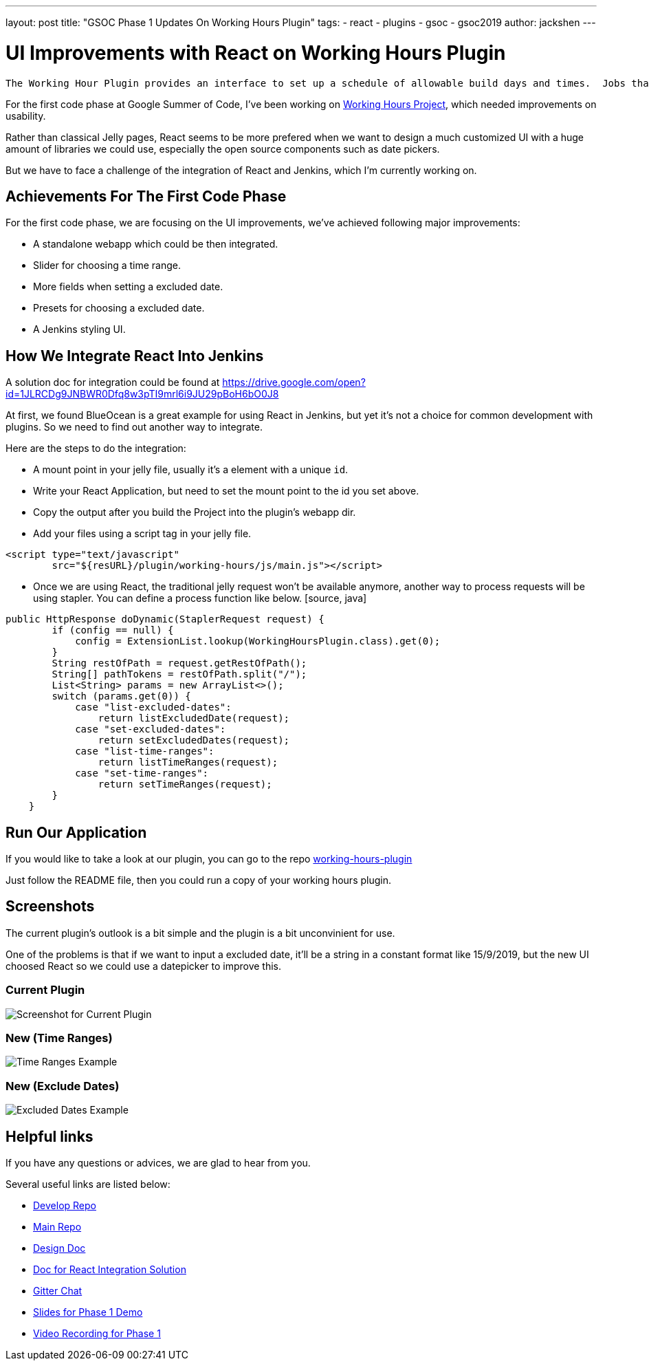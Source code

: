 ---
layout: post
title: "GSOC Phase 1 Updates On Working Hours Plugin"
tags:
- react
- plugins
- gsoc
- gsoc2019
author: jackshen
---

= UI Improvements with React on Working Hours Plugin

 The Working Hour Plugin provides an interface to set up a schedule of allowable build days and times.  Jobs that run outside of configured working hours are held until the next allowable build time.  

For the first code phase at Google Summer of Code, I've been working on link:/projects/gsoc/2019/working-hours-improvements/[Working Hours Project], which needed improvements on usability.

Rather than classical Jelly pages, React seems to be more prefered when we want to design a much customized UI with a huge amount of libraries we could use, especially the open source components such as date pickers.

But we have to face a challenge of the integration of React and Jenkins, which I'm currently working on.

== Achievements For The First Code Phase

For the first code phase, we are focusing on the UI improvements, we've achieved following major improvements:

* A standalone webapp which could be then integrated.
* Slider for choosing a time range.
* More fields when setting a excluded date.
* Presets for choosing a excluded date.
* A Jenkins styling UI.

== How We Integrate React Into Jenkins

A solution doc for integration could be found at 
https://drive.google.com/open?id=1JLRCDg9JNBWR0Dfq8w3pTI9mrl6i9JU29pBoH6bO0J8

At first, we found BlueOcean is a great example for using React in Jenkins, but yet it's not a choice for common development with plugins. So we need to find out another way to integrate.

Here are the steps to do the integration:

* A mount point in your jelly file, usually it's a element with a unique `id`.
* Write your React Application, but need to set the mount point to the id you set above.
* Copy the output after you build the Project into the plugin's webapp dir.
* Add your files using a script tag in your jelly file.
[source, html]
----
<script type="text/javascript" 
        src="${resURL}/plugin/working-hours/js/main.js"></script>
---- 
* Once we are using React, the traditional jelly request won't be available anymore, another way to process requests will be using stapler. You can define a process function like below.
 [source, java]
----
public HttpResponse doDynamic(StaplerRequest request) {
        if (config == null) {
            config = ExtensionList.lookup(WorkingHoursPlugin.class).get(0);
        }
        String restOfPath = request.getRestOfPath();
        String[] pathTokens = restOfPath.split("/");
        List<String> params = new ArrayList<>();
        switch (params.get(0)) {
            case "list-excluded-dates":
                return listExcludedDate(request);
            case "set-excluded-dates":
                return setExcludedDates(request);
            case "list-time-ranges":
                return listTimeRanges(request);
            case "set-time-ranges":
                return setTimeRanges(request);
        }
    }
---- 

== Run Our Application

If you would like to take a look at our plugin, you can go to the repo
link:https://github.com/jenkinsci/working-hours-plugin/tree/dev[working-hours-plugin]

Just follow the README file, then you could run a copy of your working hours plugin.

== Screenshots 

The current plugin's outlook is a bit simple and the plugin is a bit unconvinient for use.

One of the problems is that if we want to input a excluded date, it'll be a string in a constant format like 15/9/2019, but the new UI choosed React so we could use a datepicker to improve this.

=== Current Plugin

image:/images/post-images/working-hours/working-hours-config.png[Screenshot for Current Plugin]

=== New (Time Ranges)

image:/images/post-images/working-hours/working-hours-example-time-range.png[Time Ranges Example]

=== New (Exclude Dates)

image:/images/post-images/working-hours/working-hours-exmaple-excluded-date.png[Excluded Dates Example]

== Helpful links

If you have any questions or advices, we are glad to hear from you.

Several useful links are listed below:

* link:https://github.com/jenkinsci/working-hours-plugin/tree/dev[Develop Repo]
* link:https://github.com/jenkinsci/working-hours-plugin[Main Repo]
* link:https://docs.google.com/document/d/1SezLtQejur2ji-KUur3dC3TXK8ivxrttiwHYbTkA8Yk/edit#[Design Doc]
* link:https://drive.google.com/open?id=1JLRCDg9JNBWR0Dfq8w3pTI9mrl6i9JU29pBoH6bO0J8[Doc for React Integration Solution ]
* link:https://gitter.im/jenkinsci/working-hours-plugin[
    Gitter Chat
]
* link:https://docs.google.com/presentation/d/1Psz6MrYvw81D_7d8pfW04FDoBtexlSVdgrbqp99Wjm0/edit?usp=sharing[
    Slides for Phase 1 Demo
]
* link:https://www.youtube.com/watch?v=MDs0Vr7gnnA[
    Video Recording for Phase 1
]
